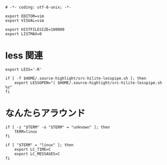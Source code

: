 #+begin_src shell-script :tangle ../../profile.bash/02-terminal.sh :exports code
  # -*- coding: utf-8-unix; -*-
#+end_src


#+begin_src shell-script :tangle ../../profile.bash/02-terminal.sh
  export EDITOR=vim
  export VISUAL=vim
#+end_src


#+begin_src shell-script :tangle ../../profile.bash/02-terminal.sh
  export HISTFILESIZE=100000
  export LISTMAX=0
#+end_src

* less 関連

#+begin_src shell-script :tangle ../../profile.bash/02-terminal.sh
  export LESS='-R'
#+end_src


#+begin_src shell-script :tangle ../../profile.bash/02-terminal.sh
  if [ -f $HOME/.source-highlight/src-hilite-lesspipe.sh ]; then
      export LESSOPEN="| $HOME/.source-highlight/src-hilite-lesspipe.sh %s"
  fi
#+end_src

* なんたらアラウンド

#+begin_src shell-script :tangle ../../profile.bash/02-terminal.sh
  if [ -z "$TERM" -o "$TERM" = "unknown" ]; then
      TERM=linux
  fi
#+end_src


#+begin_src shell-script :tangle ../../profile.bash/02-terminal.sh
  if [ "$TERM" = "linux" ]; then
      export LC_TIME=C
      export LC_MESSAGES=C
  fi
#+end_src

